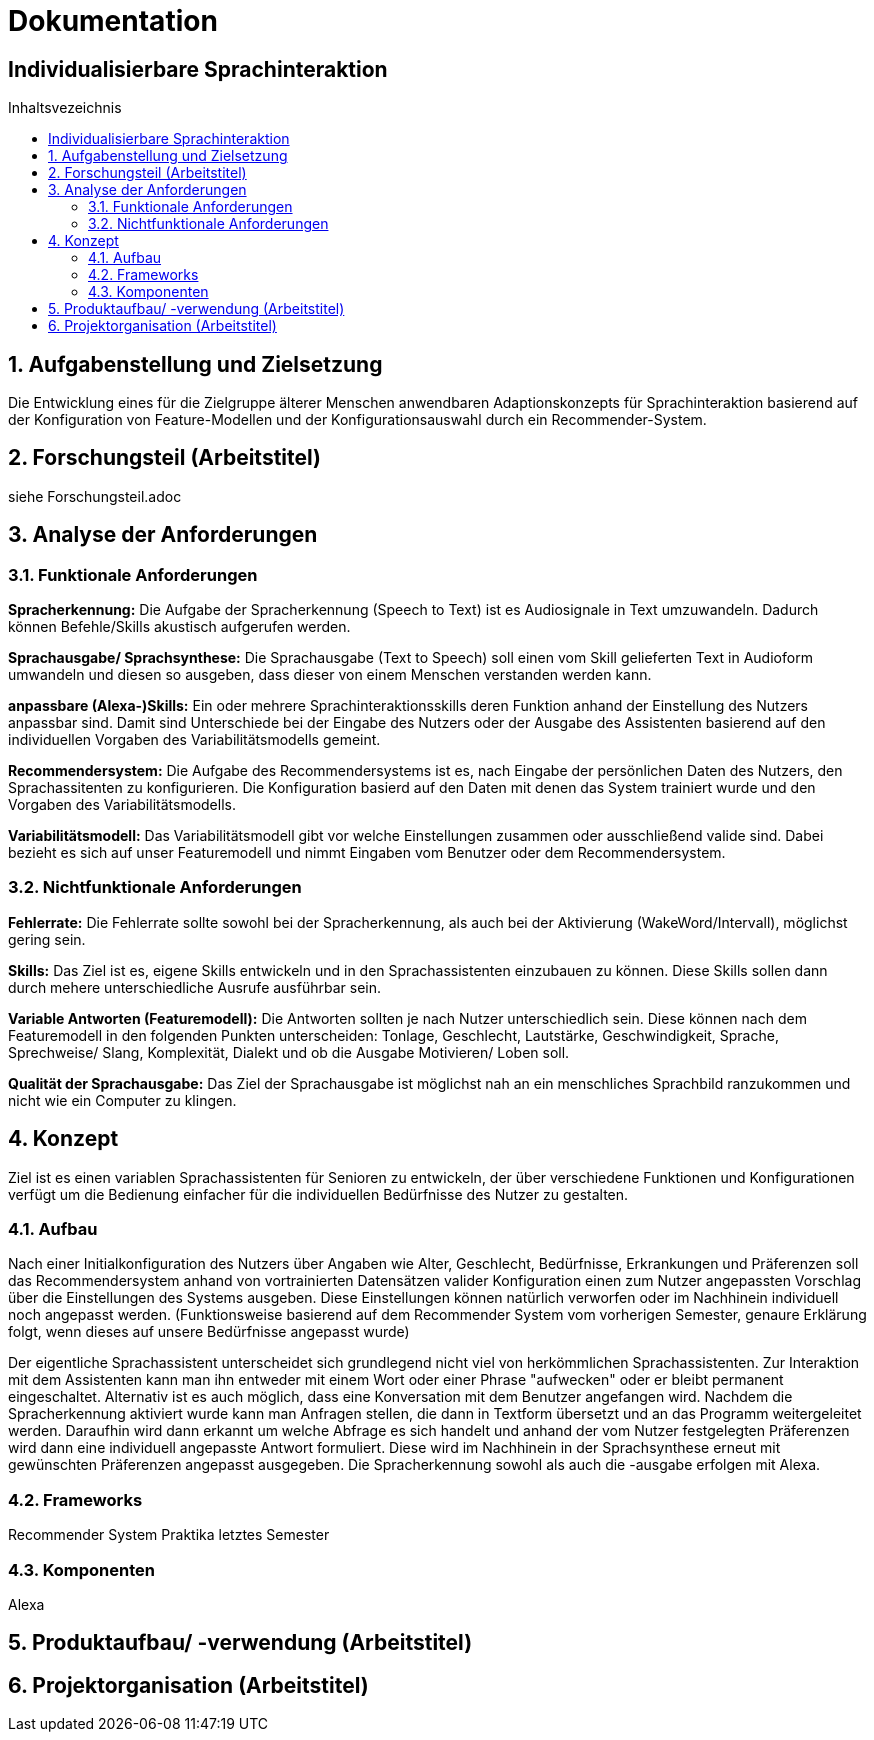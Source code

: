 :toc: macro
:toc-title: Inhaltsvezeichnis
= Dokumentation
:project_name: Individualisierbare Sprachinteraktion

== {project_name}

toc::[]
:numbered:

// Anmerkung:
// Das Dokument befindet sich noch in Arbeit und dient zunächst primär der Informationssammlung

== Aufgabenstellung und Zielsetzung
Die Entwicklung eines für die Zielgruppe älterer Menschen
anwendbaren Adaptionskonzepts für Sprachinteraktion basierend auf der Konfiguration von Feature-Modellen und der Konfigurationsauswahl durch ein Recommender-System.

== Forschungsteil (Arbeitstitel)
siehe Forschungsteil.adoc

== Analyse der Anforderungen 
=== Funktionale Anforderungen

*Spracherkennung:* Die Aufgabe der Spracherkennung (Speech to Text) ist es Audiosignale in Text umzuwandeln. Dadurch können Befehle/Skills akustisch aufgerufen werden. 

*Sprachausgabe/ Sprachsynthese:* Die Sprachausgabe (Text to Speech) soll einen vom Skill gelieferten Text in Audioform umwandeln und diesen so ausgeben, dass dieser von einem Menschen verstanden werden kann.  

*anpassbare (Alexa-)Skills:* Ein oder mehrere Sprachinteraktionsskills deren Funktion anhand der Einstellung des Nutzers anpassbar sind. Damit sind Unterschiede bei der Eingabe des Nutzers oder der Ausgabe des Assistenten basierend auf den individuellen Vorgaben des Variabilitätsmodells gemeint. 

*Recommendersystem:* Die Aufgabe des Recommendersystems ist es, nach Eingabe der persönlichen Daten des Nutzers, den Sprachassitenten zu konfigurieren. Die Konfiguration basierd auf den Daten mit denen das System trainiert wurde und den Vorgaben des Variabilitätsmodells. 

*Variabilitätsmodell:* Das Variabilitätsmodell gibt vor welche Einstellungen zusammen oder ausschließend valide sind. Dabei bezieht es sich auf unser Featuremodell und nimmt Eingaben vom Benutzer oder dem Recommendersystem.
 
=== Nichtfunktionale Anforderungen

*Fehlerrate:* Die Fehlerrate sollte sowohl bei der Spracherkennung, als auch bei der Aktivierung (WakeWord/Intervall), möglichst gering sein.

*Skills:* Das Ziel ist es, eigene Skills entwickeln und in den Sprachassistenten einzubauen zu können. Diese Skills sollen dann durch mehere unterschiedliche Ausrufe ausführbar sein. 

*Variable Antworten (Featuremodell):* Die Antworten sollten je nach Nutzer unterschiedlich sein. Diese können nach dem Featuremodell in den folgenden Punkten unterscheiden: Tonlage, Geschlecht, Lautstärke, Geschwindigkeit, Sprache, Sprechweise/ Slang, Komplexität, Dialekt und ob die Ausgabe Motivieren/ Loben soll. 

*Qualität der Sprachausgabe:* Das Ziel der Sprachausgabe ist möglichst nah an ein menschliches Sprachbild ranzukommen und nicht wie ein Computer zu klingen.

== Konzept

Ziel ist es einen variablen Sprachassistenten für Senioren zu entwickeln, der über verschiedene Funktionen und Konfigurationen verfügt um die Bedienung einfacher für die individuellen Bedürfnisse des Nutzer zu gestalten.

=== Aufbau

Nach einer Initialkonfiguration des Nutzers über Angaben wie Alter, Geschlecht, Bedürfnisse, Erkrankungen und Präferenzen soll das Recommendersystem anhand von vortrainierten Datensätzen valider Konfiguration einen zum Nutzer angepassten Vorschlag über die Einstellungen des Systems ausgeben. Diese Einstellungen können natürlich verworfen oder im Nachhinein individuell noch angepasst werden. (Funktionsweise basierend auf dem Recommender System vom vorherigen Semester, genaure Erklärung folgt, wenn dieses auf unsere Bedürfnisse angepasst wurde)

Der eigentliche Sprachassistent unterscheidet sich grundlegend nicht viel von herkömmlichen Sprachassistenten. Zur Interaktion mit dem Assistenten kann man ihn entweder mit einem Wort oder einer Phrase "aufwecken" oder er bleibt permanent eingeschaltet. Alternativ ist es auch möglich, dass eine Konversation mit dem Benutzer angefangen wird. Nachdem die Spracherkennung aktiviert wurde kann man Anfragen stellen, die dann in Textform übersetzt und an das Programm weitergeleitet werden. Daraufhin wird dann erkannt um welche Abfrage es sich handelt und anhand der vom Nutzer festgelegten Präferenzen wird dann eine individuell angepasste Antwort formuliert. Diese wird im Nachhinein in der Sprachsynthese erneut mit gewünschten Präferenzen angepasst ausgegeben. Die Spracherkennung sowohl als auch die -ausgabe erfolgen mit Alexa.

=== Frameworks

Recommender System Praktika letztes Semester

=== Komponenten

Alexa

== Produktaufbau/ -verwendung (Arbeitstitel)
== Projektorganisation (Arbeitstitel)
